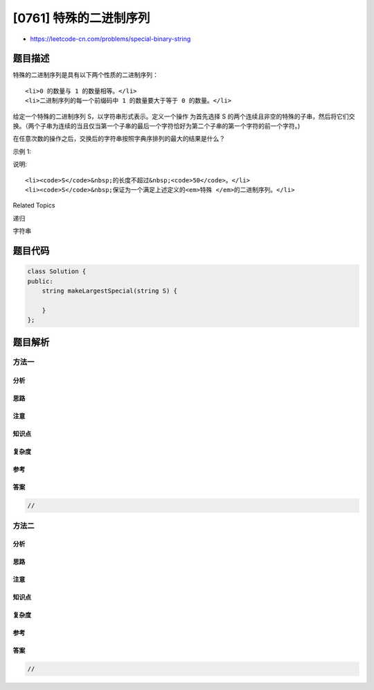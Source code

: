 [0761] 特殊的二进制序列
=======================

-  https://leetcode-cn.com/problems/special-binary-string

题目描述
--------

.. raw:: html

   <p>

特殊的二进制序列是具有以下两个性质的二进制序列：

.. raw:: html

   </p>

.. raw:: html

   <ul>

::

    <li>0 的数量与 1 的数量相等。</li>
    <li>二进制序列的每一个前缀码中 1 的数量要大于等于 0 的数量。</li>

.. raw:: html

   </ul>

.. raw:: html

   <p>

给定一个特殊的二进制序列 S，以字符串形式表示。定义一个操作
为首先选择 S 的两个连续且非空的特殊的子串，然后将它们交换。（两个子串为连续的当且仅当第一个子串的最后一个字符恰好为第二个子串的第一个字符的前一个字符。)

.. raw:: html

   </p>

.. raw:: html

   <p>

在任意次数的操作之后，交换后的字符串按照字典序排列的最大的结果是什么？

.. raw:: html

   </p>

.. raw:: html

   <p>

示例 1:

.. raw:: html

   </p>

.. raw:: html

   <pre>
   <strong>输入:</strong> S = &quot;11011000&quot;
   <strong>输出:</strong> &quot;11100100&quot;
   <strong>解释:</strong>
   将子串 &quot;10&quot; （在S[1]出现） 和 &quot;1100&quot; （在S[3]出现）进行交换。
   这是在进行若干次操作后按字典序排列最大的结果。
   </pre>

.. raw:: html

   <p>

说明:

.. raw:: html

   </p>

.. raw:: html

   <ol>

::

    <li><code>S</code>&nbsp;的长度不超过&nbsp;<code>50</code>。</li>
    <li><code>S</code>&nbsp;保证为一个满足上述定义的<em>特殊 </em>的二进制序列。</li>

.. raw:: html

   </ol>

.. raw:: html

   <div>

.. raw:: html

   <div>

Related Topics

.. raw:: html

   </div>

.. raw:: html

   <div>

.. raw:: html

   <li>

递归

.. raw:: html

   </li>

.. raw:: html

   <li>

字符串

.. raw:: html

   </li>

.. raw:: html

   </div>

.. raw:: html

   </div>

题目代码
--------

.. code:: cpp

    class Solution {
    public:
        string makeLargestSpecial(string S) {

        }
    };

题目解析
--------

方法一
~~~~~~

分析
^^^^

思路
^^^^

注意
^^^^

知识点
^^^^^^

复杂度
^^^^^^

参考
^^^^

答案
^^^^

.. code:: cpp

    //

方法二
~~~~~~

分析
^^^^

思路
^^^^

注意
^^^^

知识点
^^^^^^

复杂度
^^^^^^

参考
^^^^

答案
^^^^

.. code:: cpp

    //
